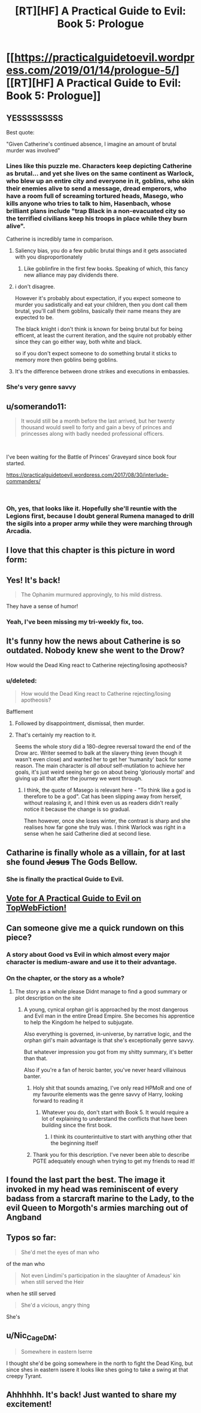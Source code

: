 #+TITLE: [RT][HF] A Practical Guide to Evil: Book 5: Prologue

* [[https://practicalguidetoevil.wordpress.com/2019/01/14/prologue-5/][[RT][HF] A Practical Guide to Evil: Book 5: Prologue]]
:PROPERTIES:
:Author: Zayits
:Score: 99
:DateUnix: 1547442272.0
:DateShort: 2019-Jan-14
:END:

** YESSSSSSSSS

Best quote:

"Given Catherine's continued absence, I imagine an amount of brutal murder was involved"
:PROPERTIES:
:Author: narfanator
:Score: 34
:DateUnix: 1547451562.0
:DateShort: 2019-Jan-14
:END:

*** Lines like this puzzle me. Characters keep depicting Catherine as brutal... and yet she lives on the same continent as Warlock, who blew up an entire city and everyone in it, goblins, who skin their enemies alive to send a message, dread emperors, who have a room full of screaming tortured heads, Masego, who kills anyone who tries to talk to him, Hasenbach, whose brilliant plans include "trap Black in a non-evacuated city so the terrified civilians keep his troops in place while they burn alive".

Catherine is incredibly tame in comparison.
:PROPERTIES:
:Author: CouteauBleu
:Score: 19
:DateUnix: 1547487597.0
:DateShort: 2019-Jan-14
:END:

**** Saliency bias, you do a few public brutal things and it gets associated with you disproportionately
:PROPERTIES:
:Score: 26
:DateUnix: 1547488092.0
:DateShort: 2019-Jan-14
:END:

***** Like goblinfire in the first few books. Speaking of which, this fancy new alliance may pay dividends there.
:PROPERTIES:
:Author: ZeroNihilist
:Score: 6
:DateUnix: 1547556921.0
:DateShort: 2019-Jan-15
:END:


**** i don't disagree.

However it's probably about expectation, if you expect someone to murder you sadistically and eat your children, then you dont call them brutal, you'll call them goblins, basically their name means they are expected to be.

The black knight i don't think is known for being brutal but for being efficent, at least the current iteration, and the squire not probably either since they can go either way, both white and black.

so if you don't expect someone to do something brutal it sticks to memory more then goblins being goblins.
:PROPERTIES:
:Author: Banarok
:Score: 15
:DateUnix: 1547492436.0
:DateShort: 2019-Jan-14
:END:


**** It's the difference between drone strikes and executions in embassies.
:PROPERTIES:
:Author: ProfessorPhi
:Score: 3
:DateUnix: 1547502687.0
:DateShort: 2019-Jan-15
:END:


*** She's very genre savvy
:PROPERTIES:
:Score: 3
:DateUnix: 1547488051.0
:DateShort: 2019-Jan-14
:END:


** u/somerando11:
#+begin_quote
  It would still be a month before the last arrived, but her twenty thousand would swell to forty and gain a bevy of princes and princesses along with badly needed professional officers.
#+end_quote

​

I've been waiting for the Battle of Princes' Graveyard since book four started.

[[https://practicalguidetoevil.wordpress.com/2017/08/30/interlude-commanders/]]

​
:PROPERTIES:
:Author: somerando11
:Score: 26
:DateUnix: 1547468547.0
:DateShort: 2019-Jan-14
:END:

*** Oh, yes, that looks like it. Hopefully she'll reuntie with the Legions first, because I doubt general Rumena managed to drill the sigils into a proper army while they were marching through Arcadia.
:PROPERTIES:
:Author: Zayits
:Score: 10
:DateUnix: 1547473313.0
:DateShort: 2019-Jan-14
:END:


** I love that this chapter is this picture in word form:

[[https://i.redd.it/avfietkdvf921.png]]
:PROPERTIES:
:Author: onlynega
:Score: 27
:DateUnix: 1547490199.0
:DateShort: 2019-Jan-14
:END:


** Yes! It's back!

#+begin_quote
  The Ophanim murmured approvingly, to his mild distress.
#+end_quote

They have a sense of humor!
:PROPERTIES:
:Author: Iwasahipsterbefore
:Score: 22
:DateUnix: 1547444792.0
:DateShort: 2019-Jan-14
:END:

*** Yeah, I've been missing my tri-weekly fix, too.
:PROPERTIES:
:Author: JustLookingToHelp
:Score: 7
:DateUnix: 1547445067.0
:DateShort: 2019-Jan-14
:END:


** It's funny how the news about Catherine is so outdated. Nobody knew she went to the Drow?

How would the Dead King react to Catherine rejecting/losing apotheosis?
:PROPERTIES:
:Author: Rice_22
:Score: 18
:DateUnix: 1547457504.0
:DateShort: 2019-Jan-14
:END:

*** u/deleted:
#+begin_quote
  How would the Dead King react to Catherine rejecting/losing apotheosis?
#+end_quote

Bafflement
:PROPERTIES:
:Score: 22
:DateUnix: 1547488130.0
:DateShort: 2019-Jan-14
:END:

**** Followed by disappointment, dismissal, then murder.
:PROPERTIES:
:Author: turtle_br0
:Score: 10
:DateUnix: 1547511051.0
:DateShort: 2019-Jan-15
:END:


**** That's certainly my reaction to it.

Seems the whole story did a 180-degree reversal toward the end of the Drow arc. Writer seemed to balk at the slavery thing (even though it wasn't even close) and wanted her to get her 'humanity' back for some reason. The main character is /all about/ self-mutilation to achieve her goals, it's just weird seeing her go on about being 'gloriously mortal' and giving up all that after the journey we went through.
:PROPERTIES:
:Author: RynnisOne
:Score: 7
:DateUnix: 1547541547.0
:DateShort: 2019-Jan-15
:END:

***** I think, the quote of Masego is relevant here - "To think like a god is therefore to be a god". Cat has been slipping away from herself, without realasing it, and I think even us as readers didn't really notice it because the change is so gradual.

Then however, once she loses winter, the contrast is sharp and she realises how far gone she truly was. I think Warlock was right in a sense when he said Catherine died at second liese.
:PROPERTIES:
:Author: Jangri-
:Score: 12
:DateUnix: 1547553772.0
:DateShort: 2019-Jan-15
:END:


** Catharine is finally whole as a villain, for at last she found +Jesus+ The Gods Bellow.
:PROPERTIES:
:Author: Allian42
:Score: 11
:DateUnix: 1547517575.0
:DateShort: 2019-Jan-15
:END:

*** She is finally the practical Guide to Evil.
:PROPERTIES:
:Author: Rice_22
:Score: 10
:DateUnix: 1547539437.0
:DateShort: 2019-Jan-15
:END:


** [[http://topwebfiction.com/vote.php?for=a-practical-guide-to-evil][Vote for A Practical Guide to Evil on TopWebFiction!]]
:PROPERTIES:
:Author: Zayits
:Score: 6
:DateUnix: 1547442432.0
:DateShort: 2019-Jan-14
:END:


** Can someone give me a quick rundown on this piece?
:PROPERTIES:
:Author: Matija_Saljic
:Score: 5
:DateUnix: 1547451678.0
:DateShort: 2019-Jan-14
:END:

*** A story about Good vs Evil in which almost every major character is medium-aware and use it to their advantage.
:PROPERTIES:
:Author: Rice_22
:Score: 27
:DateUnix: 1547457426.0
:DateShort: 2019-Jan-14
:END:


*** On the chapter, or the story as a whole?
:PROPERTIES:
:Author: M3mentoMori
:Score: 4
:DateUnix: 1547455576.0
:DateShort: 2019-Jan-14
:END:

**** The story as a whole please Didnt manage to find a good summary or plot description on the site
:PROPERTIES:
:Author: Matija_Saljic
:Score: 5
:DateUnix: 1547455707.0
:DateShort: 2019-Jan-14
:END:

***** A young, cynical orphan girl is approached by the most dangerous and Evil man in the entire Dread Empire. She becomes his apprentice to help the Kingdom he helped to subjugate.

Also everything is governed, in-universe, by narrative logic, and the orphan girl's main advantage is that she's exceptionally genre savvy.

But whatever impression you got from my shitty summary, it's better than that.

Also if you're a fan of heroic banter, you've never heard villainous banter.
:PROPERTIES:
:Author: lolbifrons
:Score: 36
:DateUnix: 1547457014.0
:DateShort: 2019-Jan-14
:END:

****** Holy shit that sounds amazing, I've only read HPMoR and one of my favourite elements was the genre savvy of Harry, looking forward to reading it
:PROPERTIES:
:Author: Matija_Saljic
:Score: 10
:DateUnix: 1547463703.0
:DateShort: 2019-Jan-14
:END:

******* Whatever you do, don't start with Book 5. It would require a lot of explaining to understand the conflicts that have been building since the first book.
:PROPERTIES:
:Author: tavitavarus
:Score: 20
:DateUnix: 1547475372.0
:DateShort: 2019-Jan-14
:END:

******** I think its counterintuitive to start with anything other that the beginning itself
:PROPERTIES:
:Author: Matija_Saljic
:Score: 14
:DateUnix: 1547497976.0
:DateShort: 2019-Jan-15
:END:


****** Thank you for this description. I've never been able to describe PGTE adequately enough when trying to get my friends to read it!
:PROPERTIES:
:Author: themousehunter
:Score: 3
:DateUnix: 1547565696.0
:DateShort: 2019-Jan-15
:END:


** I found the last part the best. The image it invoked in my head was reminiscent of every badass from a starcraft marine to the Lady, to the evil Queen to Morgoth's armies marching out of Angband
:PROPERTIES:
:Author: Morghus
:Score: 4
:DateUnix: 1547505156.0
:DateShort: 2019-Jan-15
:END:


** Typos so far:

#+begin_quote
  She'd met the eyes of man who
#+end_quote

of the man who

#+begin_quote
  Not even Lindimi's participation in the slaughter of Amadeus' kin when still served the Heir
#+end_quote

when he still served

#+begin_quote
  She'd a vicious, angry thing
#+end_quote

She's
:PROPERTIES:
:Author: vimefer
:Score: 2
:DateUnix: 1547467691.0
:DateShort: 2019-Jan-14
:END:


** u/Nic_Cage_DM:
#+begin_quote
  Somewhere in eastern Iserre
#+end_quote

I thought she'd be going somewhere in the north to fight the Dead King, but since shes in eastern issere it looks like shes going to take a swing at that creepy Tyrant.
:PROPERTIES:
:Author: Nic_Cage_DM
:Score: 2
:DateUnix: 1547610735.0
:DateShort: 2019-Jan-16
:END:


** Ahhhhhh. It's back! Just wanted to share my excitement!
:PROPERTIES:
:Author: ProfessorPhi
:Score: 1
:DateUnix: 1547500763.0
:DateShort: 2019-Jan-15
:END:
